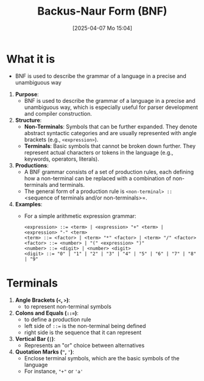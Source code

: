 :PROPERTIES:
:ID:       2236de01-9e1e-4601-a936-d83d72d31f0c
:END:
#+title: Backus-Naur Form (BNF)
#+date: [2025-04-07 Mo 15:04]
#+startup: overview

* What it is
- BNF is used to describe the grammar of a language in a precise and unambiguous way

1. *Purpose*:
   - BNF is used to describe the grammar of a language in a precise and unambiguous way, which is especially useful for parser development and compiler construction.

2. *Structure*:
   - *Non-Terminals*: Symbols that can be further expanded. They denote abstract syntactic categories and are usually represented with angle brackets (e.g., =<expression>=).
   - *Terminals*: Basic symbols that cannot be broken down further. They represent actual characters or tokens in the language (e.g., keywords, operators, literals).

3. *Productions*:
   - A BNF grammar consists of a set of production rules, each defining how a non-terminal can be replaced with a combination of non-terminals and terminals.
   - The general form of a production rule is =<non-terminal> ::= <sequence of terminals and/or non-terminals>=.

4. *Examples*:
   - For a simple arithmetic expression grammar:
     #+begin_src
     <expression> ::= <term> | <expression> "+" <term> | <expression> "-" <term>
     <term> ::= <factor> | <term> "*" <factor> | <term> "/" <factor>
     <factor> ::= <number> | "(" <expression> ")"
     <number> ::= <digit> | <number> <digit>
     <digit> ::= "0" | "1" | "2" | "3" | "4" | "5" | "6" | "7" | "8" | "9"
     #+end_src

* Terminals
1. *Angle Brackets (=<=, =>=)*:
   - to represent non-terminal symbols

2. *Colons and Equals (=::==)*:
   - to define a production rule
   - left side of =::== is the non-terminal being defined
   - right side is the sequence that it can represent

3. *Vertical Bar (=|=)*:
   - Represents an "or" choice between alternatives

4. *Quotation Marks (="=, ='=)*:
   - Enclose terminal symbols, which are the basic symbols of the language
   - For instance, ="+"= or ='a'=
